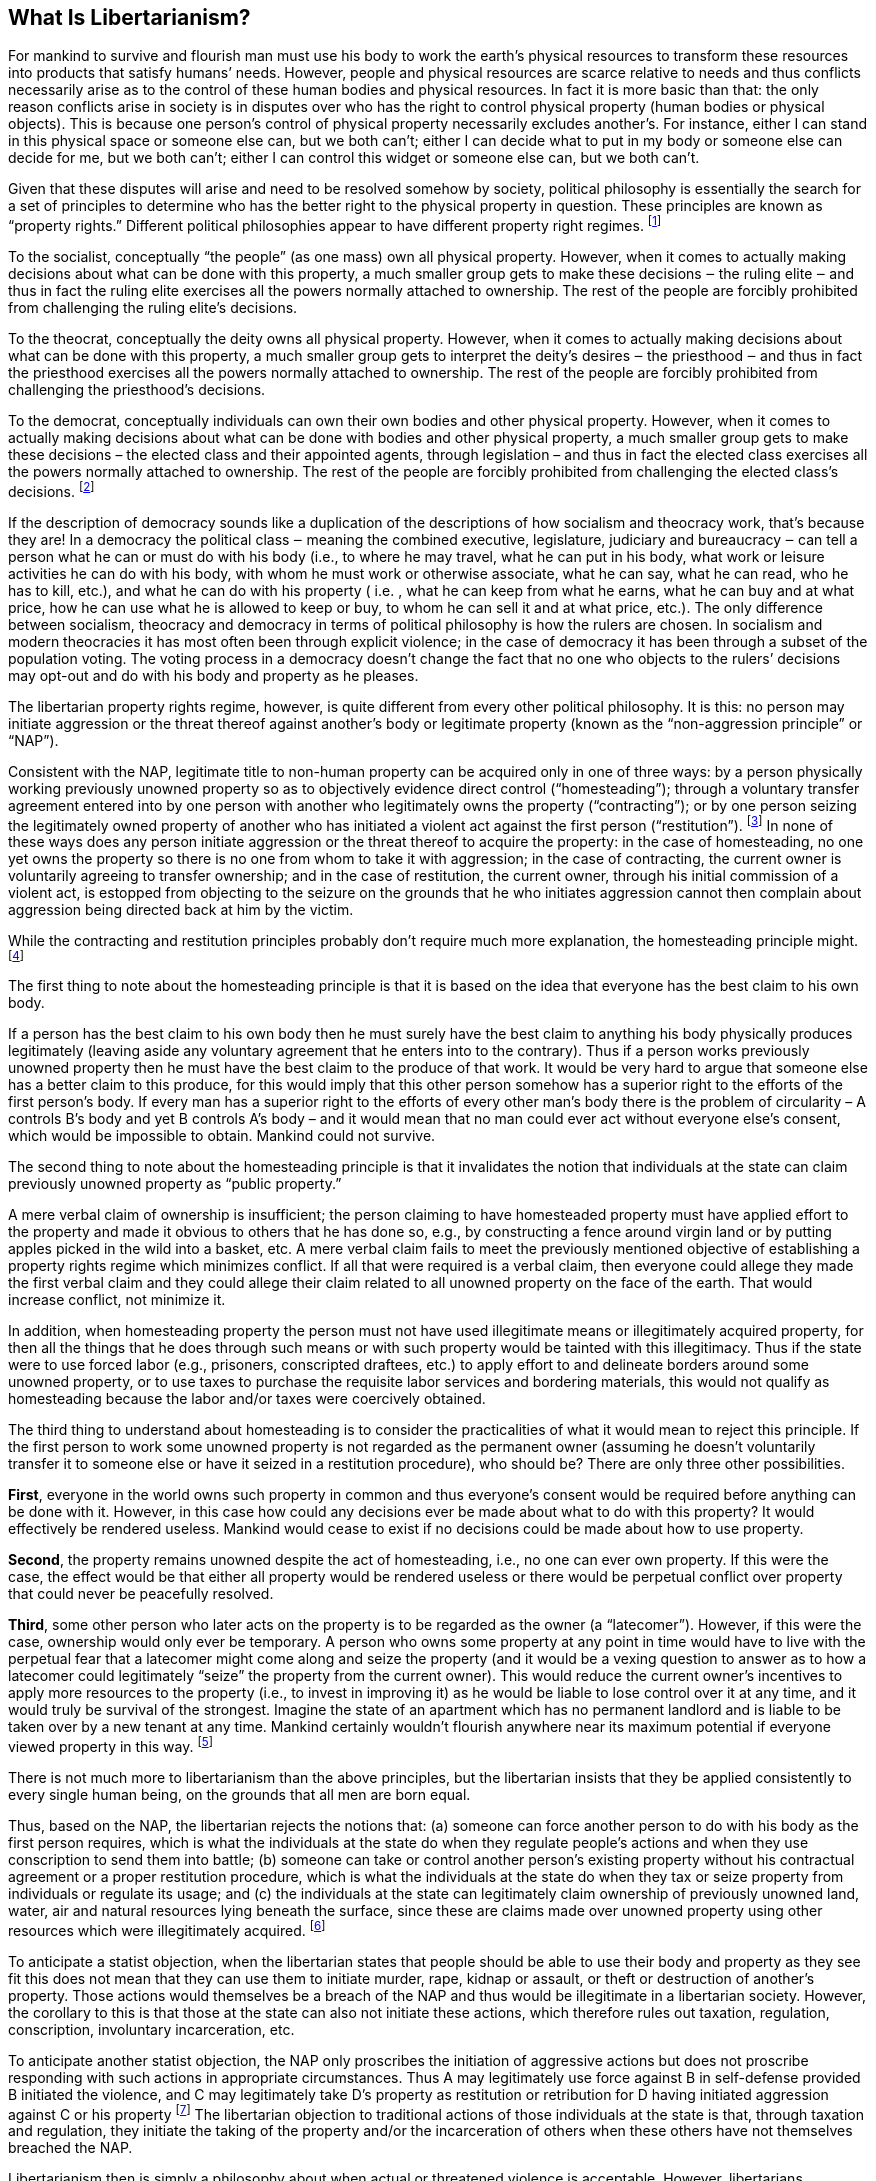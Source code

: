 == What Is Libertarianism?

For mankind to survive and flourish man must use his body to work the earth’s
physical resources to transform these resources into products that satisfy
humans’ needs. However, people and physical resources are scarce relative to
needs and thus conflicts necessarily arise as to the control of these human
bodies and physical resources. In fact it is more basic than that: the only
reason conflicts arise in society is in disputes over who has the right to
control physical property (human bodies or physical objects). This is because
one person’s control of physical property necessarily excludes another’s. For
instance, either I can stand in this physical space or someone else can, but we
both can’t; either I can decide what to put in my body or someone else can
decide for me, but we both can’t; either I can control this widget or someone
else can, but we both can’t.

Given that these disputes will arise and need to be resolved somehow by
society, political philosophy is essentially the search for a set of principles
to determine who has the better right to the physical property in question.
These principles are known as “property rights.” Different political
philosophies appear to have different property right regimes.
footnote:[Consistent with this analysis, libertarians don’t recognize property
rights in intangibles such as information or ideas because there cannot be a
conflict over their use; my use of an idea doesn’t preclude your use. Statists
claim that if A uses B’s original idea then A has deprived B of the “value” he
has created with that idea. However, B cannot have a right to any particular
“value” since this only comes from customers voluntarily paying B for his
products, and B cannot have a right to his potential customers’ wallets! What
if B’s products were simply shoddy and no one bought them? What if A didn’t use
B’s idea but nevertheless competed successfully against B and lured away B’s
former customers? B has no right to his customers’ money and therefore no right
to any particular “value” for his ideas, products or business.]

To the socialist, conceptually “the people” (as one mass) own all physical
property. However, when it comes to actually making decisions about what can be
done with this property, a much smaller group gets to make these decisions ‒
the ruling elite ‒ and thus in fact the ruling elite exercises all the powers
normally attached to ownership. The rest of the people are forcibly prohibited
from challenging the ruling elite’s decisions.

To the theocrat, conceptually the deity owns all physical property. However,
when it comes to actually making decisions about what can be done with this
property, a much smaller group gets to interpret the deity’s desires ‒ the
priesthood ‒ and thus in fact the priesthood exercises all the powers normally
attached to ownership. The rest of the people are forcibly prohibited from
challenging the priesthood’s decisions.

To the democrat, conceptually individuals can own their own bodies and other
physical property. However, when it comes to actually making decisions about
what can be done with bodies and other physical property, a much smaller group
gets to make these decisions – the elected class and their appointed agents,
through legislation – and thus in fact the elected class exercises all the
powers normally attached to ownership. The rest of the people are forcibly
prohibited from challenging the elected class's decisions.  footnote:[Note that
today’s democracies are technically economically fascist. Under economic
fascism, private ownership is recognized but the state uses such a heavy
regulatory hand that in essence the state controls the use of all factors of
production, even if it does not technically claim ownership over them (this
differs from socialism only in that, under socialism, the state actually claims
ownership of all factors of production).]

If the description of democracy sounds like a duplication of the descriptions
of how socialism and theocracy work, that’s because they are! In a democracy
the political class ‒ meaning the combined executive, legislature, judiciary
and bureaucracy ‒ can tell a person what he can or must do with his body (i.e.,
to where he may travel, what he can put in his body, what work or leisure
activities he can do with his body, with whom he must work or otherwise
associate, what he can say, what he can read, who he has to kill, etc.), and
what he can do with his property ( i.e. , what he can keep from what he earns,
what he can buy and at what price, how he can use what he is allowed to keep or
buy, to whom he can sell it and at what price, etc.). The only difference
between socialism, theocracy and democracy in terms of political philosophy is
how the rulers are chosen. In socialism and modern theocracies it has most
often been through explicit violence; in the case of democracy it has been
through a subset of the population voting. The voting process in a democracy
doesn’t change the fact that no one who objects to the rulers’ decisions may
opt-out and do with his body and property as he pleases.

The libertarian property rights regime, however, is quite different from every
other political philosophy. It is this: no person may initiate aggression or
the threat thereof against another’s body or legitimate property (known as the
“non-aggression principle” or “NAP”).

Consistent with the NAP, legitimate title to non-human property can be acquired
only in one of three ways: by a person physically working previously unowned
property so as to objectively evidence direct control (“homesteading”); through
a voluntary transfer agreement entered into by one person with another who
legitimately owns the property (“contracting”); or by one person seizing the
legitimately owned property of another who has initiated a violent act against
the first person (“restitution”).  footnote:[I am assuming it is not necessary
to discuss why a person should be the sole decision-maker with respect to his
body, but there is significant libertarian work on even this point
(“self-ownership”).] In none of these ways does any person initiate aggression
or the threat thereof to acquire the property: in the case of homesteading, no
one yet owns the property so there is no one from whom to take it with
aggression; in the case of contracting, the current owner is voluntarily
agreeing to transfer ownership; and in the case of restitution, the current
owner, through his initial commission of a violent act, is estopped from
objecting to the seizure on the grounds that he who initiates aggression cannot
then complain about aggression being directed back at him by the victim.

While the contracting and restitution principles probably don’t require much
more explanation, the homesteading principle might.  footnote:[This is not to
suggest that there are no nuances with respect to contracting and restitution.
Matters such as what is a valid contract and what evidence can be adduced as
proof, and what is proportional restitution, would all need to be worked out by
a libertarian justice system, just as is the case in a statist “justice”
system.]

The first thing to note about the homesteading principle is that it is based on
the idea that everyone has the best claim to his own body.

If a person has the best claim to his own body then he must surely have the
best claim to anything his body physically produces legitimately (leaving aside
any voluntary agreement that he enters into to the contrary). Thus if a person
works previously unowned property then he must have the best claim to the
produce of that work. It would be very hard to argue that someone else has a
better claim to this produce, for this would imply that this other person
somehow has a superior right to the efforts of the first person’s body. If
every man has a superior right to the efforts of every other man’s body there
is the problem of circularity – A controls B’s body and yet B controls A’s body
– and it would mean that no man could ever act without everyone else’s consent,
which would be impossible to obtain. Mankind could not survive.

The second thing to note about the homesteading principle is that it
invalidates the notion that individuals at the state can claim previously
unowned property as “public property.”

A mere verbal claim of ownership is insufficient; the person claiming to have
homesteaded property must have applied effort to the property and made it
obvious to others that he has done so, e.g., by constructing a fence around
virgin land or by putting apples picked in the wild into a basket, etc. A mere
verbal claim fails to meet the previously mentioned objective of establishing a
property rights regime which minimizes conflict. If all that were required is a
verbal claim, then everyone could allege they made the first verbal claim and
they could allege their claim related to all unowned property on the face of
the earth. That would increase conflict, not minimize it.

In addition, when homesteading property the person must not have used
illegitimate means or illegitimately acquired property, for then all the things
that he does through such means or with such property would be tainted with
this illegitimacy. Thus if the state were to use forced labor (e.g., prisoners,
conscripted draftees, etc.) to apply effort to and delineate borders around
some unowned property, or to use taxes to purchase the requisite labor services
and bordering materials, this would not qualify as homesteading because the
labor and/or taxes were coercively obtained.

The third thing to understand about homesteading is to consider the
practicalities of what it would mean to reject this principle. If the first
person to work some unowned property is not regarded as the permanent owner
(assuming he doesn’t voluntarily transfer it to someone else or have it seized
in a restitution procedure), who should be? There are only three other
possibilities.

*First*, everyone in the world owns such property in common and thus everyone’s
consent would be required before anything can be done with it. However, in this
case how could any decisions ever be made about what to do with this property?
It would effectively be rendered useless. Mankind would cease to exist if no
decisions could be made about how to use property.

*Second*, the property remains unowned despite the act of homesteading, i.e., no
one can ever own property. If this were the case, the effect would be that
either all property would be rendered useless or there would be perpetual
conflict over property that could never be peacefully resolved.

*Third*, some other person who later acts on the property is to be regarded as
the owner (a “latecomer”). However, if this were the case, ownership would only
ever be temporary. A person who owns some property at any point in time would
have to live with the perpetual fear that a latecomer might come along and
seize the property (and it would be a vexing question to answer as to how a
latecomer could legitimately “seize” the property from the current owner). This
would reduce the current owner’s incentives to apply more resources to the
property (i.e., to invest in improving it) as he would be liable to lose
control over it at any time, and it would truly be survival of the strongest.
Imagine the state of an apartment which has no permanent landlord and is liable
to be taken over by a new tenant at any time. Mankind certainly wouldn’t
flourish anywhere near its maximum potential if everyone viewed property in
this way.  footnote:[Indeed this is how the modern state operates. Citizens can
only keep and use their property until such time as the more powerful state
personnel take away all or some of the benefits of ownership, which they do
through taxation, eminent domain seizure and regulation. Similarly, citizens
can only do with their bodies those things which state personnel don’t restrict
through regulation.]

There is not much more to libertarianism than the above principles, but the
libertarian insists that they be applied consistently to every single human
being, on the grounds that all men are born equal.

Thus, based on the NAP, the libertarian rejects the notions that: (a) someone
can force another person to do with his body as the first person requires,
which is what the individuals at the state do when they regulate people’s
actions and when they use conscription to send them into battle; (b) someone
can take or control another person’s existing property without his contractual
agreement or a proper restitution procedure, which is what the individuals at
the state do when they tax or seize property from individuals or regulate its
usage; and (c) the individuals at the state can legitimately claim ownership of
previously unowned land, water, air and natural resources lying beneath the
surface, since these are claims made over unowned property using other
resources which were illegitimately acquired.  footnote:[The corollary to these
principles is that the state cannot even legitimately own property that the
current owner voluntarily agrees to sell to the state, since the state is using
illegitimately acquired resources (tax funds) to purchase this property.]

To anticipate a statist objection, when the libertarian states that people
should be able to use their body and property as they see fit this does not
mean that they can use them to initiate murder, rape, kidnap or assault, or
theft or destruction of another’s property. Those actions would themselves be a
breach of the NAP and thus would be illegitimate in a libertarian society.
However, the corollary to this is that those at the state can also not initiate
these actions, which therefore rules out taxation, regulation, conscription,
involuntary incarceration, etc.

To anticipate another statist objection, the NAP only proscribes the initiation
of aggressive actions but does not proscribe responding with such actions in
appropriate circumstances. Thus A may legitimately use force against B in
self-defense provided B initiated the violence, and C may legitimately take D’s
property as restitution or retribution for D having initiated aggression
against C or his property footnote:[Obviously lots of questions arise as to
when someone “initiates” violence and what punishment and compensation theories
are valid (deterrence, rehabilitation, restitution, retribution, etc.).
However, these are questions any system has to work out over time and are not
unique to libertarianism, although there is significant scholarly libertarian
work on these issues.] The libertarian objection to traditional actions of
those individuals at the state is that, through taxation and regulation, they
initiate the taking of the property and/or the incarceration of others when
these others have not themselves breached the NAP.

Libertarianism then is simply a philosophy about when actual or threatened
violence is acceptable. However, libertarians recognize actual or threatened
violence in all aspects of society rather than giving a “pass” to those at the
state, i.e., libertarianism is a universal standard, not a selective one. But,
beyond this, libertarianism does not prescribe any particular behavioral norms
for mankind. Those norms are left to be defined by one’s culture, ethnicity,
local customs, family traditions, religion, trade, education, etc. Thus the NAP
is a minimum, not a comprehensive, behavioral standard.

Put another way, libertarianism is a philosophy which minimizes aggression
while maximizing personal freedom.  What’s not to like about that?
